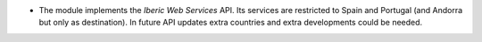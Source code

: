 * The module implements the *Iberic Web Services* API. Its services are restricted
  to Spain and Portugal (and Andorra but only as destination). In future API updates
  extra countries and extra developments could be needed.
